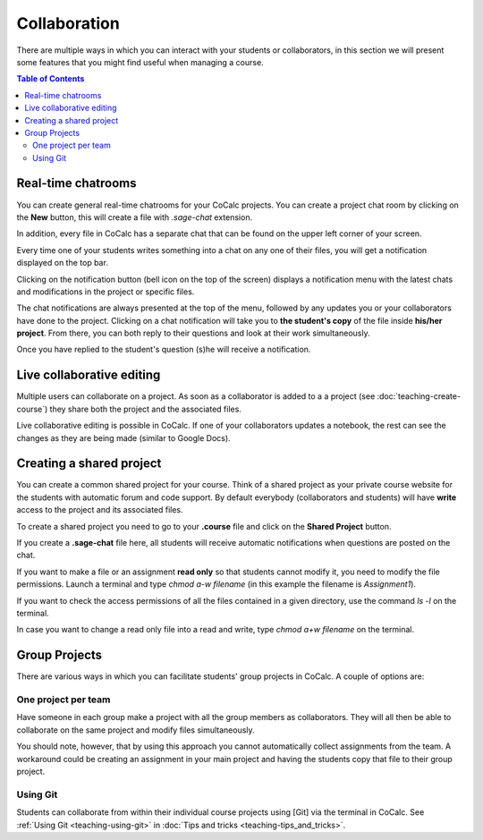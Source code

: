 =========================================================
Collaboration
=========================================================

There are multiple ways in which you can interact with your students or collaborators, in this section we will present some features that you might find useful when managing a course.


.. contents:: Table of Contents
   :local:
   :depth: 2

Real-time chatrooms
=========================================================

You can create general real-time chatrooms for your CoCalc projects.
You can create a project chat room by clicking on the **New** button, this will create a file with `.sage-chat` extension.

In addition, every file in CoCalc has a separate chat that can be found on the upper left corner of your screen.

.. image:: img/teaching/chat_button.png
     :width: 30%

Every time one of your students writes something into a chat on any one of their files,
you will get a notification displayed on the top bar.

.. image:: img/teaching/instructor_notification.png
     :width: 66%

Clicking on the notification button (bell icon on the top of the screen) displays a notification menu with the latest chats and modifications in the project or specific files.

.. image:: img/teaching/notification_highlighted.png
     :width: 100%

The chat notifications are always presented at the top of the menu, followed by any updates you or your collaborators have done to the project. Clicking on a chat notification will take you to **the student's copy** of the file inside **his/her project**.
From there, you can both reply to their questions and look at their work simultaneously.

.. image:: img/teaching/student_question.png
     :width: 66%

Once you have replied to the student's question (s)he will receive a notification.

Live collaborative editing
===================================

Multiple users can collaborate on a project.
As soon as a collaborator is added to a a project (see :doc:`teaching-create-course`) they share both the project and the associated files.

Live collaborative editing is possible in CoCalc.
If one of your collaborators updates a notebook, the rest can see the changes as they are being made (similar to Google Docs).

Creating a shared project
===============================

You can create a common shared project for your course. Think of a shared project as your private course website for the students with automatic forum and code support. By default everybody (collaborators and students) will have **write** access to the project and its associated files.

To create a shared project you need to go to your **.course** file and click on the **Shared Project** button.

.. image:: img/teaching/shared1.png
     :width: 100%

If you create a **.sage-chat** file here, all students will receive automatic notifications when questions are posted on the chat.

If you want to make a file or an assignment **read only** so that students cannot modify it, you need to modify the file permissions. Launch a terminal and type `chmod a-w filename` (in this example the filename is `Assignment1`).

.. image:: img/teaching/read_only.png
     :width: 100%

If you want to check the access permissions of all the files contained in a given directory, use the command `ls -l` on the terminal.

.. image:: img/teaching/ls_assignment.png
     :width: 100%

In case you want to change a read only file into a read and write, type `chmod a+w filename` on the terminal.

Group Projects
========================

There are various ways in which you can facilitate students' group projects in CoCalc.
A couple of options are:

One project per team
-------------------------------

Have someone in each group make a project with all the group members as collaborators.
They will all then be able to collaborate on the same project and modify files simultaneously.

You should note, however, that by using this approach you cannot automatically collect assignments from the team. A workaround could be creating an assignment in your main project and having the students copy that file to their group project.

Using Git
-----------------------------

Students can collaborate from within their individual course projects using [Git] via the terminal in CoCalc.
See :ref:`Using Git <teaching-using-git>` in
:doc:`Tips and tricks <teaching-tips_and_tricks>`.



